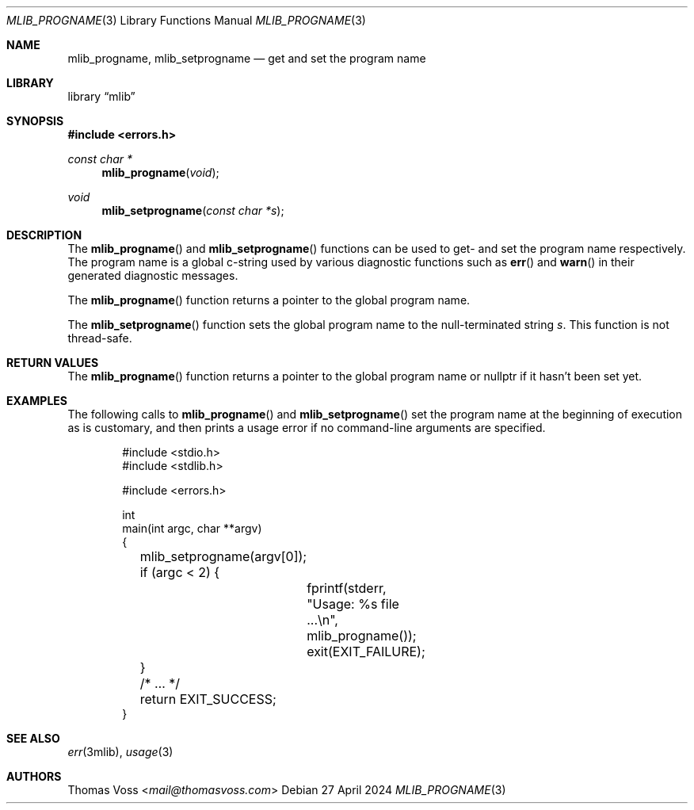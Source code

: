 .Dd 27 April 2024
.Dt MLIB_PROGNAME 3
.Os
.Sh NAME
.Nm mlib_progname ,
.Nm mlib_setprogname
.Nd get and set the program name
.Sh LIBRARY
.Lb mlib
.Sh SYNOPSIS
.In errors.h
.Ft "const char *"
.Fn mlib_progname void
.Ft void
.Fn mlib_setprogname "const char *s"
.Sh DESCRIPTION
The
.Fn mlib_progname
and
.Fn mlib_setprogname
functions can be used to get- and set the program name respectively.
The program name is a global c-string used by various diagnostic
functions such as
.Fn err
and
.Fn warn
in their generated diagnostic messages.
.Pp
The
.Fn mlib_progname
function returns a pointer to the global program name.
.Pp
The
.Fn mlib_setprogname
function sets the global program name to the null-terminated string
.Fa s .
This function is not thread-safe.
.Sh RETURN VALUES
The
.Fn mlib_progname
function returns a pointer to the global program name or
.Dv nullptr
if it hasn’t been set yet.
.Sh EXAMPLES
The following calls to
.Fn mlib_progname
and
.Fn mlib_setprogname
set the program name at the beginning of execution as is customary,
and then prints a usage error if no command-line arguments are specified.
.Bd -literal -offset indent
#include <stdio.h>
#include <stdlib.h>

#include <errors.h>

int
main(int argc, char **argv)
{
	mlib_setprogname(argv[0]);

	if (argc < 2) {
		fprintf(stderr, \(dqUsage: %s file ...\en\(dq, mlib_progname());
		exit(EXIT_FAILURE);
	}

	/* … */

	return EXIT_SUCCESS;
}
.Ed
.Sh SEE ALSO
.Xr err 3mlib ,
.Xr usage 3
.Sh AUTHORS
.An Thomas Voss Aq Mt mail@thomasvoss.com
